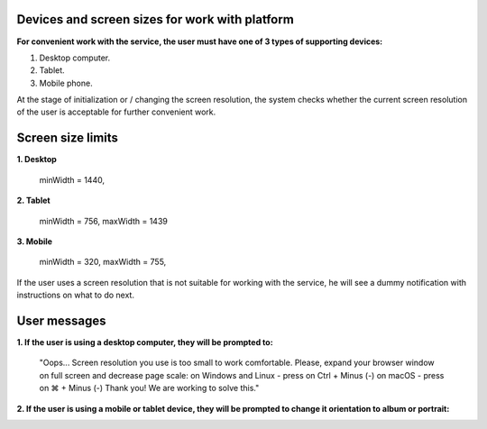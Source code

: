 ===============================================
Devices and screen sizes for work with platform
===============================================

**For convenient work with the service, the user must have one of 3 types of supporting devices:**

1. Desktop computer.
2. Tablet.
3. Mobile phone.

At the stage of initialization or / changing the screen resolution, the system checks whether the current screen resolution
of the user is acceptable for further convenient work.

==================
Screen size limits
==================

**1. Desktop**

   minWidth = 1440,

**2. Tablet**

    minWidth = 756,
    maxWidth = 1439

**3. Mobile**

    minWidth = 320,
    maxWidth = 755,

If the user uses a screen resolution that is not suitable for working with the service, he will see a dummy notification
with instructions on what to do next.

=============
User messages
=============

**1. If the user is using a desktop computer, they will be prompted to:**

 "Oops... Screen resolution you use is too small to work comfortable.
 Please, expand your browser window on full screen and decrease page scale:
 on Windows and Linux - press on Ctrl + Minus (-)
 on macOS - press on ⌘ + Minus (-)
 Thank you! We are working to solve this."

.. image:: ./pic_deviceAndScreensForWork/desktopSmallScreen.png
   :width: 600
   :align: center

**2. If the user is using a mobile or tablet device, they will be prompted to change it orientation to album or portrait:**

.. image:: ./pic_deviceAndScreensForWork/mobileLandscapeMsg.png
   :width: 600
   :align: center

.. image:: ./pic_deviceAndScreensForWork/mobilePortraitMsg.png
   :width: 600
   :align: center
